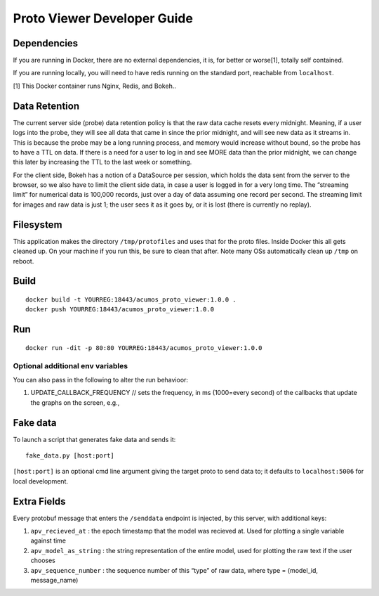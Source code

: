 .. ===============LICENSE_START=======================================================
.. Acumos
.. ===================================================================================
.. Copyright (C) 2017-2018 AT&T Intellectual Property & Tech Mahindra. All rights reserved.
.. ===================================================================================
.. This Acumos documentation file is distributed by AT&T and Tech Mahindra
.. under the Creative Commons Attribution 4.0 International License (the "License");
.. you may not use this file except in compliance with the License.
.. You may obtain a copy of the License at
..
..      http://creativecommons.org/licenses/by/4.0
..
.. This file is distributed on an "AS IS" BASIS,
.. WITHOUT WARRANTIES OR CONDITIONS OF ANY KIND, either express or implied.
.. See the License for the specific language governing permissions and
.. limitations under the License.
.. ===============LICENSE_END=========================================================

===================
Proto Viewer Developer Guide
===================

Dependencies
============

If you are running in Docker, there are no external dependencies, it is,
for better or worse[1], totally self contained.

If you are running locally, you will need to have redis running on the
standard port, reachable from ``localhost``.

[1] This Docker container runs Nginx, Redis, and Bokeh..

Data Retention
==============

The current server side (probe) data retention policy is that the raw
data cache resets every midnight. Meaning, if a user logs into the
probe, they will see all data that came in since the prior midnight, and
will see new data as it streams in. This is because the probe may be a
long running process, and memory would increase without bound, so the
probe has to have a TTL on data. If there is a need for a user to log in
and see MORE data than the prior midnight, we can change this later by
increasing the TTL to the last week or something.

For the client side, Bokeh has a notion of a DataSource per session,
which holds the data sent from the server to the browser, so we also
have to limit the client side data, in case a user is logged in for a
very long time. The “streaming limit” for numerical data is 100,000
records, just over a day of data assuming one record per second. The
streaming limit for images and raw data is just 1; the user sees it as
it goes by, or it is lost (there is currently no replay).

Filesystem
==========

This application makes the directory ``/tmp/protofiles`` and uses that
for the proto files. Inside Docker this all gets cleaned up. On your
machine if you run this, be sure to clean that after. Note many OSs
automatically clean up ``/tmp`` on reboot.

Build
=====

::

    docker build -t YOURREG:18443/acumos_proto_viewer:1.0.0 .
    docker push YOURREG:18443/acumos_proto_viewer:1.0.0

Run
===

::

    docker run -dit -p 80:80 YOURREG:18443/acumos_proto_viewer:1.0.0

Optional additional env variables
---------------------------------

You can also pass in the following to alter the run behavioor:

1. UPDATE_CALLBACK_FREQUENCY // sets the frequency, in ms (1000=every
   second) of the callbacks that update the graphs on the screen, e.g.,

Fake data
=========

To launch a script that generates fake data and sends it:

::

    fake_data.py [host:port]

``[host:port]`` is an optional cmd line argument giving the target proto
to send data to; it defaults to ``localhost:5006`` for local
development.

Extra Fields
============

Every protobuf message that enters the ``/senddata`` endpoint is
injected, by this server, with additional keys:

1. ``apv_recieved_at`` : the epoch timestamp that the model was recieved
   at. Used for plotting a single variable against time
2. ``apv_model_as_string`` : the string representation of the entire
   model, used for plotting the raw text if the user chooses
3. ``apv_sequence_number`` : the sequence number of this “type” of raw
   data, where type = (model_id, message_name)
